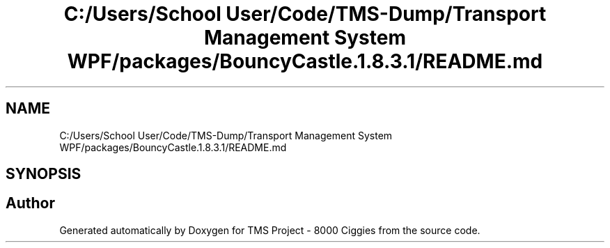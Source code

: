 .TH "C:/Users/School User/Code/TMS-Dump/Transport Management System WPF/packages/BouncyCastle.1.8.3.1/README.md" 3 "Fri Nov 22 2019" "Version 3.0" "TMS Project - 8000 Ciggies" \" -*- nroff -*-
.ad l
.nh
.SH NAME
C:/Users/School User/Code/TMS-Dump/Transport Management System WPF/packages/BouncyCastle.1.8.3.1/README.md
.SH SYNOPSIS
.br
.PP
.SH "Author"
.PP 
Generated automatically by Doxygen for TMS Project - 8000 Ciggies from the source code\&.
